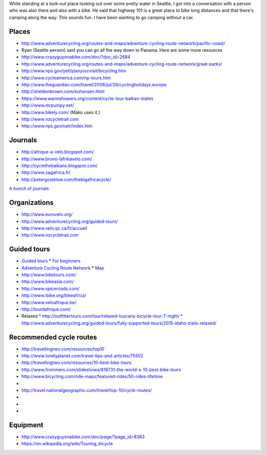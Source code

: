 While standing at a look-out place looking out over some pretty water
in Seattle, I got into a conversation with a person who was also there
and also with a bike. He said that highway 101 is a great place to bike
long distances and that there's camping along the way. This sounds fun.
I have been wanting to go camping without a car.

Places
==============

* http://www.adventurecycling.org/routes-and-maps/adventure-cycling-route-network/pacific-coast/
* Ryan (Seattle person) said you can go all the way down to Panama. Here are some more resources
* http://www.crazyguyonabike.com/doc/?doc_id=2684
* http://www.adventurecycling.org/routes-and-maps/adventure-cycling-route-network/great-parks/
* http://www.nps.gov/yell/planyourvisit/bicycling.htm
* http://www.cycleamerica.com/np-tours.htm
* http://www.theguardian.com/travel/2008/jul/28/cyclingholidays.europe
* http://sheldonbrown.com/euhansen.html
* https://www.warmshowers.org/content/cycle-tour-balkan-states
* http://www.mrpumpy.net/
* http://www.bikely.com/ (Mako uses it.)
* http://www.nzcycletrail.com
* http://www.nps.gov/natr/index.htm

Journals
==================

* http://afrique-a-velo.blogspot.com/
* http://www.bruno-lafrikavelo.com/
* http://cyclethebalkans.blogspot.com/
* http://www.zagafrica.fr/
* http://petergostelow.com/thebigafricacycle/

`A bunch of journals <http://www.gobicycletouring.info/>`_


Organizations
================

* http://www.eurovelo.org/
* http://www.adventurecycling.org/guided-tours/
* http://www.velo.qc.ca/fr/accueil
* http://www.nzcycletrail.com

Guided tours
===============

* `Guided tours <http://www.adventurecycling.org/guided-tours/>`_
  * `For beginners <http://www.adventurecycling.org/guided-tours/best-tours-for-beginners/>`_
* `Adventure Cycling Route Network <http://www.adventurecycling.org/routes-and-maps/adventure-cycling-route-network/>`_
  * `Map <http://www.adventurecycling.org/routes-and-maps/adventure-cycling-route-network/interactive-network-map/>`_
* http://www.biketours.com/
* http://www.bikeasia.com/
* http://www.spiceroads.com/
* http://www.ibike.org/bikeafrica/
* http://www.veloafrique.be/
* http://tourdafrique.com/
* Relaxed
  * http://outfittertours.com/tour/relaxed-tuscany-bicycle-tour-7-night/
  * http://www.adventurecycling.org/guided-tours/fully-supported-tours/2015-idaho-trails-relaxed/

Recommended cycle routes
===========================

* http://travellingtwo.com/resources/top10
* http://www.lonelyplanet.com/travel-tips-and-articles/75502
* http://travellingtwo.com/resources/10-best-bike-tours
* http://www.frommers.com/slideshows/818731-the-world-s-10-best-bike-tours
* http://www.bicycling.com/ride-maps/featured-rides/50-rides-lifetime
* 
* http://travel.nationalgeographic.com/travel/top-10/cycle-routes/
* 
* 
* 

Equipment
=============

* http://www.crazyguyonabike.com/doc/page/?page_id=8363
* https://en.wikipedia.org/wiki/Touring_bicycle

